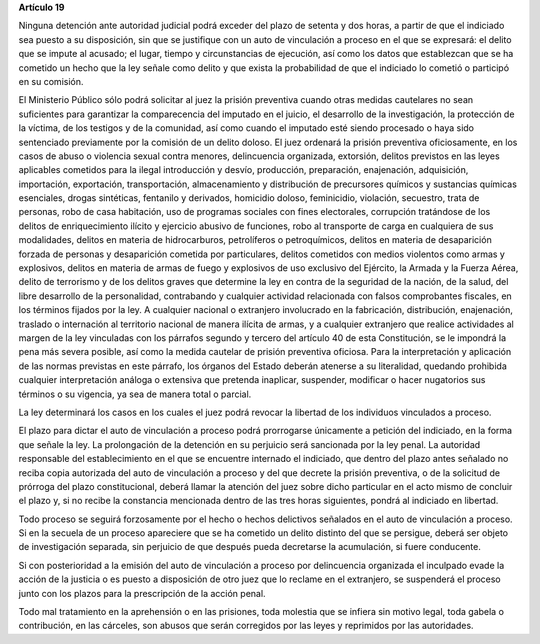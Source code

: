 **Artículo 19**

Ninguna detención ante autoridad judicial podrá exceder del plazo de
setenta y dos horas, a partir de que el indiciado sea puesto a su
disposición, sin que se justifique con un auto de vinculación a proceso
en el que se expresará: el delito que se impute al acusado; el lugar,
tiempo y circunstancias de ejecución, así como los datos que establezcan
que se ha cometido un hecho que la ley señale como delito y que exista
la probabilidad de que el indiciado lo cometió o participó en su
comisión.

El Ministerio Público sólo podrá solicitar al juez la prisión preventiva
cuando otras medidas cautelares no sean suficientes para garantizar la
comparecencia del imputado en el juicio, el desarrollo de la
investigación, la protección de la víctima, de los testigos y de la
comunidad, así como cuando el imputado esté siendo procesado o haya sido
sentenciado previamente por la comisión de un delito doloso. El juez
ordenará la prisión preventiva oficiosamente, en los casos de abuso o
violencia sexual contra menores, delincuencia organizada, extorsión,
delitos previstos en las leyes aplicables cometidos para la ilegal
introducción y desvío, producción, preparación, enajenación,
adquisición, importación, exportación, transportación, almacenamiento y
distribución de precursores químicos y sustancias químicas esenciales,
drogas sintéticas, fentanilo y derivados, homicidio doloso, feminicidio,
violación, secuestro, trata de personas, robo de casa habitación, uso de
programas sociales con fines electorales, corrupción tratándose de los
delitos de enriquecimiento ilícito y ejercicio abusivo de funciones,
robo al transporte de carga en cualquiera de sus modalidades, delitos en
materia de hidrocarburos, petrolíferos o petroquímicos, delitos en
materia de desaparición forzada de personas y desaparición cometida por
particulares, delitos cometidos con medios violentos como armas y
explosivos, delitos en materia de armas de fuego y explosivos de uso
exclusivo del Ejército, la Armada y la Fuerza Aérea, delito de
terrorismo y de los delitos graves que determine la ley en contra de la
seguridad de la nación, de la salud, del libre desarrollo de la
personalidad, contrabando y cualquier actividad relacionada con falsos
comprobantes fiscales, en los términos fijados por la ley. A cualquier
nacional o extranjero involucrado en la fabricación, distribución,
enajenación, traslado o internación al territorio nacional de manera
ilícita de armas, y a cualquier extranjero que realice actividades al
margen de la ley vinculadas con los párrafos segundo y tercero del
artículo 40 de esta Constitución, se le impondrá la pena más severa
posible, así como la medida cautelar de prisión preventiva oficiosa.
Para la interpretación y aplicación de las normas previstas en este
párrafo, los órganos del Estado deberán atenerse a su literalidad,
quedando prohibida cualquier interpretación análoga o extensiva que
pretenda inaplicar, suspender, modificar o hacer nugatorios sus términos
o su vigencia, ya sea de manera total o parcial.

La ley determinará los casos en los cuales el juez podrá revocar la
libertad de los individuos vinculados a proceso.

El plazo para dictar el auto de vinculación a proceso podrá prorrogarse
únicamente a petición del indiciado, en la forma que señale la ley. La
prolongación de la detención en su perjuicio será sancionada por la ley
penal. La autoridad responsable del establecimiento en el que se
encuentre internado el indiciado, que dentro del plazo antes señalado no
reciba copia autorizada del auto de vinculación a proceso y del que
decrete la prisión preventiva, o de la solicitud de prórroga del plazo
constitucional, deberá llamar la atención del juez sobre dicho
particular en el acto mismo de concluir el plazo y, si no recibe la
constancia mencionada dentro de las tres horas siguientes, pondrá al
indiciado en libertad.

Todo proceso se seguirá forzosamente por el hecho o hechos delictivos
señalados en el auto de vinculación a proceso. Si en la secuela de un
proceso apareciere que se ha cometido un delito distinto del que se
persigue, deberá ser objeto de investigación separada, sin perjuicio de
que después pueda decretarse la acumulación, si fuere conducente.

Si con posterioridad a la emisión del auto de vinculación a proceso por
delincuencia organizada el inculpado evade la acción de la justicia o es
puesto a disposición de otro juez que lo reclame en el extranjero, se
suspenderá el proceso junto con los plazos para la prescripción de la
acción penal.

Todo mal tratamiento en la aprehensión o en las prisiones, toda molestia
que se infiera sin motivo legal, toda gabela o contribución, en las
cárceles, son abusos que serán corregidos por las leyes y reprimidos por
las autoridades.
